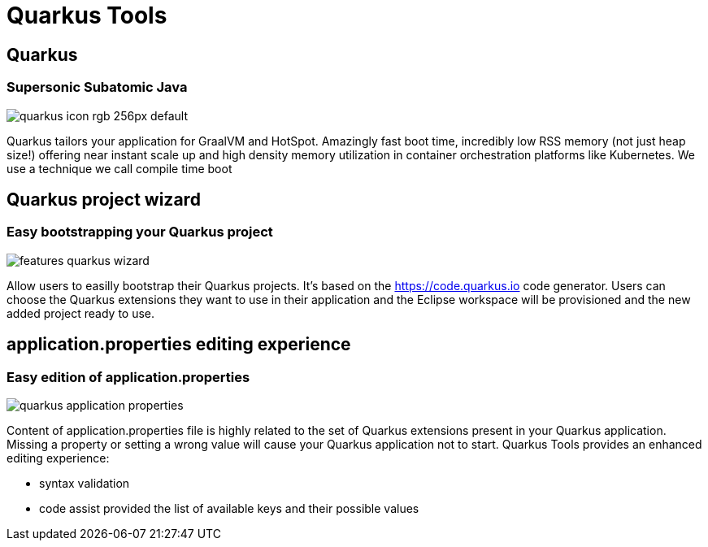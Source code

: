 = Quarkus Tools
:page-layout: features
:page-product_id: jbt_core
:page-feature_id: quarkus
:page-feature_image_url: images/quarkus_icon_rgb_256px_default.png
:page-feature_tagline: Supersonic Subatomic Java
:page-issues_url: https://issues.redhat.com/issues/?jql=project%20%3D%20JBIDE%20AND%20component%20%3D%20quarkus

== Quarkus
=== Supersonic Subatomic Java
image::images/quarkus_icon_rgb_256px_default.png[]

Quarkus tailors your application for GraalVM and HotSpot. Amazingly fast boot time,
incredibly low RSS memory (not just heap size!) offering near instant scale up and
high density memory utilization in container orchestration platforms like Kubernetes.
We use a technique we call compile time boot

== Quarkus project wizard
=== Easy bootstrapping your Quarkus project
image::images/features-quarkus-wizard.png[]

Allow users to easilly bootstrap their Quarkus projects. It's based on
the https://code.quarkus.io code generator. Users can choose the Quarkus
extensions they want to use in their application and the Eclipse workspace
will be provisioned and the new added project ready to use.

== application.properties editing experience
=== Easy edition of application.properties
image::images/quarkus-application-properties.png[]

Content of application.properties file is highly related to the set of Quarkus
extensions present in your Quarkus application. Missing a property or setting
a wrong value will cause your Quarkus application not to start. Quarkus Tools
provides an enhanced editing experience:

- syntax validation
- code assist provided the list of available keys and their possible values
